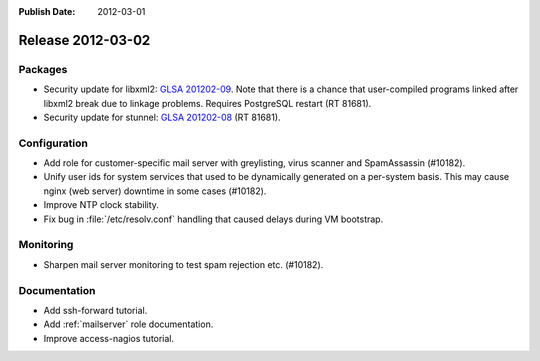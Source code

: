 :Publish Date: 2012-03-01

Release 2012-03-02
------------------

Packages
^^^^^^^^

* Security update for libxml2: `GLSA 201202-09`_. Note that there is
  a chance that user-compiled programs linked after libxml2 break due to linkage
  problems. Requires PostgreSQL restart (RT 81681).
* Security update for stunnel: `GLSA 201202-08`_ (RT 81681).

.. _GLSA 201202-09: http://www.gentoo.org/security/en/glsa/glsa-201202-09.xml
.. _GLSA 201202-08: http://www.gentoo.org/security/en/glsa/glsa-201202-08.xml


Configuration
^^^^^^^^^^^^^

* Add role for customer-specific mail server with greylisting, virus scanner and
  SpamAssassin (#10182).
* Unify user ids for system services that used to be dynamically generated on a
  per-system basis. This may cause nginx (web server) downtime in some cases
  (#10182).
* Improve NTP clock stability.
* Fix bug in :file:`/etc/resolv.conf` handling that caused delays during VM
  bootstrap.


Monitoring
^^^^^^^^^^

* Sharpen mail server monitoring to test spam rejection etc. (#10182).


Documentation
^^^^^^^^^^^^^

* Add ssh-forward tutorial.
* Add :ref:`mailserver` role documentation.
* Improve access-nagios tutorial.


.. vim: set spell spelllang=en:
